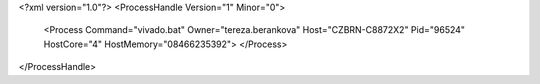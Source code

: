 <?xml version="1.0"?>
<ProcessHandle Version="1" Minor="0">
    <Process Command="vivado.bat" Owner="tereza.berankova" Host="CZBRN-C8872X2" Pid="96524" HostCore="4" HostMemory="08466235392">
    </Process>
</ProcessHandle>

